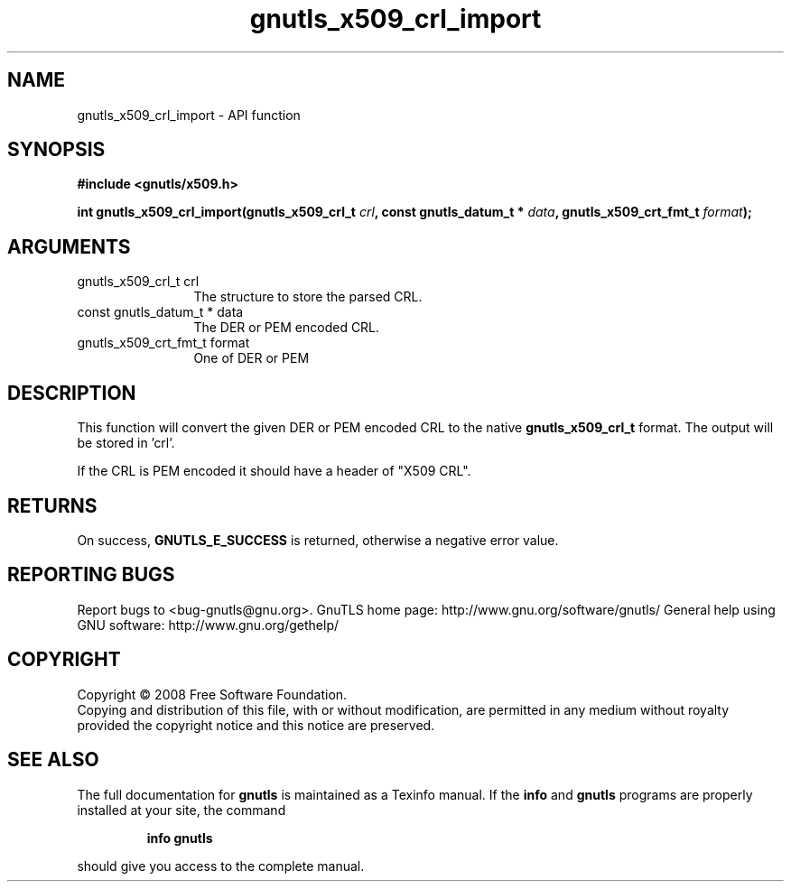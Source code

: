 .\" DO NOT MODIFY THIS FILE!  It was generated by gdoc.
.TH "gnutls_x509_crl_import" 3 "2.10.0" "gnutls" "gnutls"
.SH NAME
gnutls_x509_crl_import \- API function
.SH SYNOPSIS
.B #include <gnutls/x509.h>
.sp
.BI "int gnutls_x509_crl_import(gnutls_x509_crl_t " crl ", const gnutls_datum_t * " data ", gnutls_x509_crt_fmt_t " format ");"
.SH ARGUMENTS
.IP "gnutls_x509_crl_t crl" 12
The structure to store the parsed CRL.
.IP "const gnutls_datum_t * data" 12
The DER or PEM encoded CRL.
.IP "gnutls_x509_crt_fmt_t format" 12
One of DER or PEM
.SH "DESCRIPTION"
This function will convert the given DER or PEM encoded CRL
to the native \fBgnutls_x509_crl_t\fP format. The output will be stored in 'crl'.

If the CRL is PEM encoded it should have a header of "X509 CRL".
.SH "RETURNS"
On success, \fBGNUTLS_E_SUCCESS\fP is returned, otherwise a
negative error value.
.SH "REPORTING BUGS"
Report bugs to <bug-gnutls@gnu.org>.
GnuTLS home page: http://www.gnu.org/software/gnutls/
General help using GNU software: http://www.gnu.org/gethelp/
.SH COPYRIGHT
Copyright \(co 2008 Free Software Foundation.
.br
Copying and distribution of this file, with or without modification,
are permitted in any medium without royalty provided the copyright
notice and this notice are preserved.
.SH "SEE ALSO"
The full documentation for
.B gnutls
is maintained as a Texinfo manual.  If the
.B info
and
.B gnutls
programs are properly installed at your site, the command
.IP
.B info gnutls
.PP
should give you access to the complete manual.
